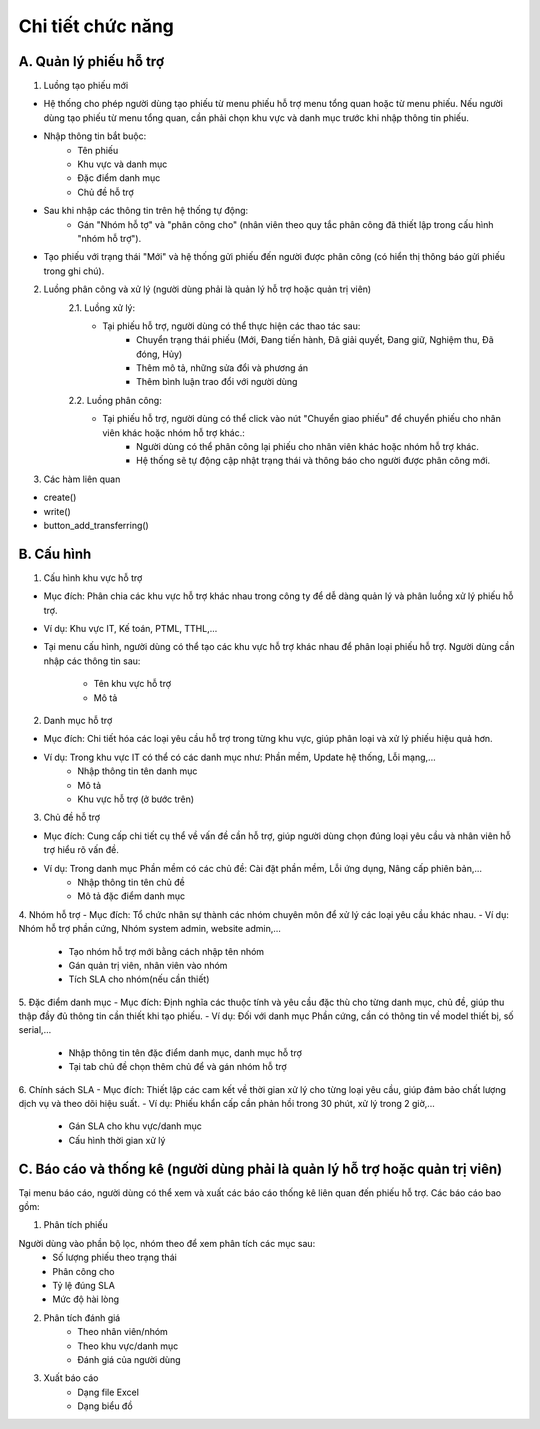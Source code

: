 Chi tiết chức năng
------------------

A. Quản lý phiếu hỗ trợ
~~~~~~~~~~~~~~~~~~~~~~~
1. Luồng tạo phiếu mới

- Hệ thống cho phép người dùng tạo phiếu từ menu phiếu hỗ trợ menu tổng quan hoặc từ menu phiếu. Nếu người dùng tạo phiếu 
  từ menu tổng quan, cần phải chọn khu vực và danh mục trước khi nhập thông tin phiếu.
- Nhập thông tin bắt buộc:
    • Tên phiếu
    • Khu vực và danh mục
    • Đặc điểm danh mục
    • Chủ đề hỗ trợ
- Sau khi nhập các thông tin trên hệ thống tự động:
    • Gán "Nhóm hỗ tợ" và "phân công cho" (nhân viên theo quy tắc phân công đã thiết lập trong cấu hình "nhóm hỗ trợ").
- Tạo phiếu với trạng thái "Mới" và hệ thống gửi phiếu đến người được phân công (có hiển thị thông báo gửi phiếu trong ghi chú).

2. Luồng phân công và xử lý (người dùng phải là quản lý hỗ trợ hoặc quản trị viên)
    2.1. Luồng xử lý:
     + Tại phiếu hỗ trợ, người dùng có thể thực hiện các thao tác sau:
         • Chuyển trạng thái phiếu (Mới, Đang tiến hành, Đã giải quyết, Đang giữ, Nghiệm thu, Đã đóng, Hủy)
         • Thêm mô tả, những sửa đổi và phương án
         • Thêm bình luận trao đổi với người dùng
    2.2. Luồng phân công:
     + Tại phiếu hỗ trợ, người dùng có thể click vào nút "Chuyển giao phiếu" để chuyển phiếu cho nhân viên khác hoặc nhóm hỗ trợ khác.:
         • Người dùng có thể phân công lại phiếu cho nhân viên khác hoặc nhóm hỗ trợ khác.
         • Hệ thống sẽ tự động cập nhật trạng thái và thông báo cho người được phân công mới.
3. Các hàm liên quan

- create()
- write()
- button_add_transferring()

B. Cấu hình
~~~~~~~~~~~
1. Cấu hình khu vực hỗ trợ
        
- Mục đích: Phân chia các khu vực hỗ trợ khác nhau trong công ty để dễ dàng quản lý và phân luồng xử lý phiếu hỗ trợ.
- Ví dụ: Khu vực IT, Kế toán, PTML, TTHL,...
- Tại menu cấu hình, người dùng có thể tạo các khu vực hỗ trợ khác nhau để phân loại phiếu hỗ trợ.
  Người dùng cần nhập các thông tin sau:
    + Tên khu vực hỗ trợ
    + Mô tả

2. Danh mục hỗ trợ
       
- Mục đích: Chi tiết hóa các loại yêu cầu hỗ trợ trong từng khu vực, giúp phân loại và xử lý phiếu hiệu quả hơn.
- Ví dụ: Trong khu vực IT có thể có các danh mục như: Phần mềm, Update hệ thống, Lỗi mạng,...
    + Nhập thông tin tên danh mục
    + Mô tả
    + Khu vực hỗ trợ (ở bước trên)

3. Chủ đề hỗ trợ

- Mục đích: Cung cấp chi tiết cụ thể về vấn đề cần hỗ trợ, giúp người dùng chọn đúng loại yêu cầu và nhân viên hỗ trợ hiểu rõ vấn đề.
- Ví dụ: Trong danh mục Phần mềm có các chủ đề: Cài đặt phần mềm, Lỗi ứng dụng, Nâng cấp phiên bản,...
    + Nhập thông tin tên chủ đề
    + Mô tả đặc điểm danh mục

4. Nhóm hỗ trợ
- Mục đích: Tổ chức nhân sự thành các nhóm chuyên môn để xử lý các loại yêu cầu khác nhau.
- Ví dụ: Nhóm hỗ trợ phần cứng, Nhóm system admin, website admin,...
    + Tạo nhóm hỗ trợ mới bằng cách nhập tên nhóm
    + Gán quản trị viên, nhân viên vào nhóm
    + Tích SLA cho nhóm(nếu cần thiết)

5. Đặc điểm danh mục
- Mục đích: Định nghĩa các thuộc tính và yêu cầu đặc thù cho từng danh mục, chủ đề, giúp thu thập đầy đủ thông tin cần thiết khi tạo phiếu.
- Ví dụ: Đối với danh mục Phần cứng, cần có thông tin về model thiết bị, số serial,...
    + Nhập thông tin tên đặc điểm danh mục, danh mục hỗ trợ
    + Tại tab chủ đề chọn thêm chủ để và gán nhóm hỗ trợ

6. Chính sách SLA
- Mục đích: Thiết lập các cam kết về thời gian xử lý cho từng loại yêu cầu, giúp đảm bảo chất lượng dịch vụ và theo dõi hiệu suất.
- Ví dụ: Phiếu khẩn cấp cần phản hồi trong 30 phút, xử lý trong 2 giờ,...
    + Gán SLA cho khu vực/danh mục
    + Cấu hình thời gian xử lý

C. Báo cáo và thống kê (người dùng phải là quản lý hỗ trợ hoặc quản trị viên)
~~~~~~~~~~~~~~~~~~~~~~~~~~~~~~~~~~~~~~~~~~~~~~~~~~~~~~~~~~~~~~~~~~~~~~~~~~~~~
Tại menu báo cáo, người dùng có thể xem và xuất các báo cáo thống kê liên quan đến phiếu hỗ trợ. Các báo cáo bao gồm:

1. Phân tích phiếu
           
Người dùng vào phần bộ lọc, nhóm theo để xem phân tích các mục sau:
    + Số lượng phiếu theo trạng thái
    + Phân công cho
    + Tỷ lệ đúng SLA
    + Mức độ hài lòng
2. Phân tích đánh giá
    + Theo nhân viên/nhóm
    + Theo khu vực/danh mục
    + Đánh giá của người dùng
3. Xuất báo cáo
    + Dạng file Excel
    + Dạng biểu đồ
